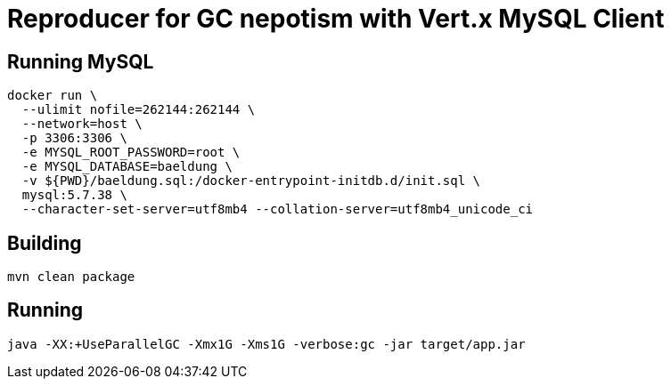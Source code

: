 = Reproducer for GC nepotism with Vert.x MySQL Client

== Running MySQL

----
docker run \
  --ulimit nofile=262144:262144 \
  --network=host \
  -p 3306:3306 \
  -e MYSQL_ROOT_PASSWORD=root \
  -e MYSQL_DATABASE=baeldung \
  -v ${PWD}/baeldung.sql:/docker-entrypoint-initdb.d/init.sql \
  mysql:5.7.38 \
  --character-set-server=utf8mb4 --collation-server=utf8mb4_unicode_ci
----

== Building

----
mvn clean package
----

== Running

----
java -XX:+UseParallelGC -Xmx1G -Xms1G -verbose:gc -jar target/app.jar
----